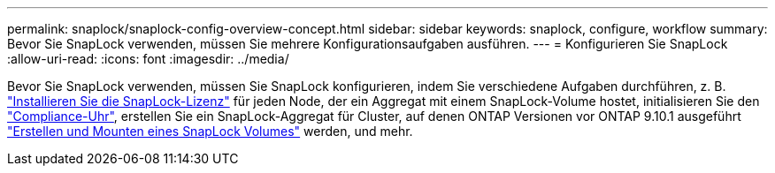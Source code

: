 ---
permalink: snaplock/snaplock-config-overview-concept.html 
sidebar: sidebar 
keywords: snaplock, configure, workflow 
summary: Bevor Sie SnapLock verwenden, müssen Sie mehrere Konfigurationsaufgaben ausführen. 
---
= Konfigurieren Sie SnapLock
:allow-uri-read: 
:icons: font
:imagesdir: ../media/


[role="lead"]
Bevor Sie SnapLock verwenden, müssen Sie SnapLock konfigurieren, indem Sie verschiedene Aufgaben durchführen, z. B. https://docs.netapp.com/us-en/ontap/system-admin/install-license-task.html["Installieren Sie die SnapLock-Lizenz"] für jeden Node, der ein Aggregat mit einem SnapLock-Volume hostet, initialisieren Sie den https://docs.netapp.com/us-en/ontap/snaplock/initialize-complianceclock-task.html["Compliance-Uhr"], erstellen Sie ein SnapLock-Aggregat für Cluster, auf denen ONTAP Versionen vor ONTAP 9.10.1 ausgeführt https://docs.netapp.com/us-en/ontap/snaplock/create-snaplock-volume-task.html["Erstellen und Mounten eines SnapLock Volumes"] werden, und mehr.
